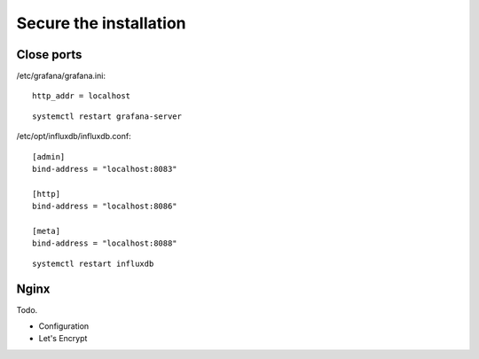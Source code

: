 #######################
Secure the installation
#######################


Close ports
-----------

/etc/grafana/grafana.ini::

    http_addr = localhost

::

    systemctl restart grafana-server

/etc/opt/influxdb/influxdb.conf::

    [admin]
    bind-address = "localhost:8083"

    [http]
    bind-address = "localhost:8086"

    [meta]
    bind-address = "localhost:8088"

::

    systemctl restart influxdb


Nginx
-----
Todo.

- Configuration
- Let's Encrypt
